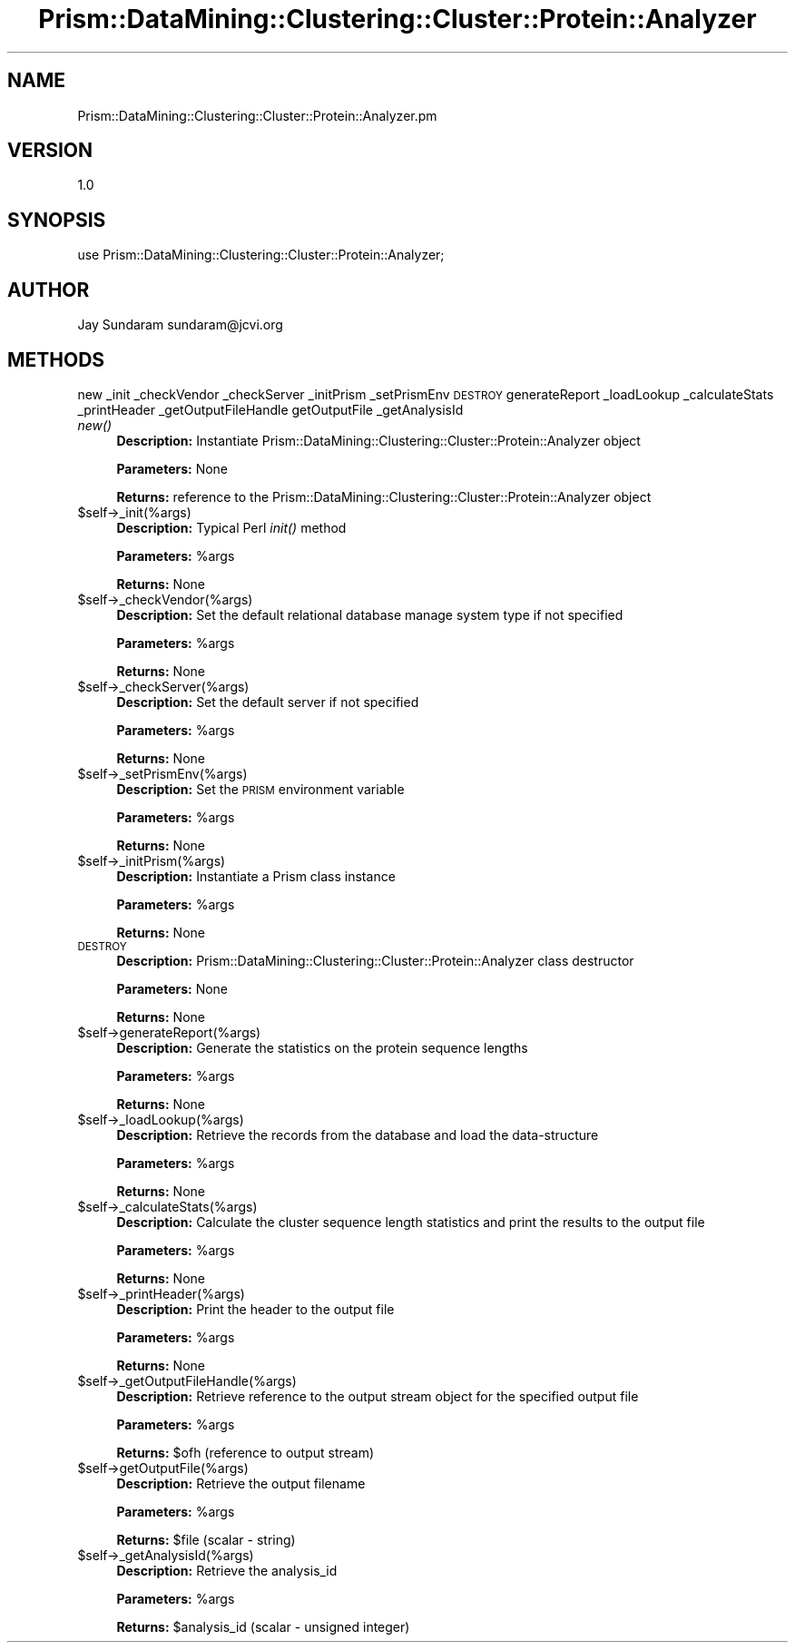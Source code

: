 .\" Automatically generated by Pod::Man v1.37, Pod::Parser v1.32
.\"
.\" Standard preamble:
.\" ========================================================================
.de Sh \" Subsection heading
.br
.if t .Sp
.ne 5
.PP
\fB\\$1\fR
.PP
..
.de Sp \" Vertical space (when we can't use .PP)
.if t .sp .5v
.if n .sp
..
.de Vb \" Begin verbatim text
.ft CW
.nf
.ne \\$1
..
.de Ve \" End verbatim text
.ft R
.fi
..
.\" Set up some character translations and predefined strings.  \*(-- will
.\" give an unbreakable dash, \*(PI will give pi, \*(L" will give a left
.\" double quote, and \*(R" will give a right double quote.  | will give a
.\" real vertical bar.  \*(C+ will give a nicer C++.  Capital omega is used to
.\" do unbreakable dashes and therefore won't be available.  \*(C` and \*(C'
.\" expand to `' in nroff, nothing in troff, for use with C<>.
.tr \(*W-|\(bv\*(Tr
.ds C+ C\v'-.1v'\h'-1p'\s-2+\h'-1p'+\s0\v'.1v'\h'-1p'
.ie n \{\
.    ds -- \(*W-
.    ds PI pi
.    if (\n(.H=4u)&(1m=24u) .ds -- \(*W\h'-12u'\(*W\h'-12u'-\" diablo 10 pitch
.    if (\n(.H=4u)&(1m=20u) .ds -- \(*W\h'-12u'\(*W\h'-8u'-\"  diablo 12 pitch
.    ds L" ""
.    ds R" ""
.    ds C` ""
.    ds C' ""
'br\}
.el\{\
.    ds -- \|\(em\|
.    ds PI \(*p
.    ds L" ``
.    ds R" ''
'br\}
.\"
.\" If the F register is turned on, we'll generate index entries on stderr for
.\" titles (.TH), headers (.SH), subsections (.Sh), items (.Ip), and index
.\" entries marked with X<> in POD.  Of course, you'll have to process the
.\" output yourself in some meaningful fashion.
.if \nF \{\
.    de IX
.    tm Index:\\$1\t\\n%\t"\\$2"
..
.    nr % 0
.    rr F
.\}
.\"
.\" For nroff, turn off justification.  Always turn off hyphenation; it makes
.\" way too many mistakes in technical documents.
.hy 0
.if n .na
.\"
.\" Accent mark definitions (@(#)ms.acc 1.5 88/02/08 SMI; from UCB 4.2).
.\" Fear.  Run.  Save yourself.  No user-serviceable parts.
.    \" fudge factors for nroff and troff
.if n \{\
.    ds #H 0
.    ds #V .8m
.    ds #F .3m
.    ds #[ \f1
.    ds #] \fP
.\}
.if t \{\
.    ds #H ((1u-(\\\\n(.fu%2u))*.13m)
.    ds #V .6m
.    ds #F 0
.    ds #[ \&
.    ds #] \&
.\}
.    \" simple accents for nroff and troff
.if n \{\
.    ds ' \&
.    ds ` \&
.    ds ^ \&
.    ds , \&
.    ds ~ ~
.    ds /
.\}
.if t \{\
.    ds ' \\k:\h'-(\\n(.wu*8/10-\*(#H)'\'\h"|\\n:u"
.    ds ` \\k:\h'-(\\n(.wu*8/10-\*(#H)'\`\h'|\\n:u'
.    ds ^ \\k:\h'-(\\n(.wu*10/11-\*(#H)'^\h'|\\n:u'
.    ds , \\k:\h'-(\\n(.wu*8/10)',\h'|\\n:u'
.    ds ~ \\k:\h'-(\\n(.wu-\*(#H-.1m)'~\h'|\\n:u'
.    ds / \\k:\h'-(\\n(.wu*8/10-\*(#H)'\z\(sl\h'|\\n:u'
.\}
.    \" troff and (daisy-wheel) nroff accents
.ds : \\k:\h'-(\\n(.wu*8/10-\*(#H+.1m+\*(#F)'\v'-\*(#V'\z.\h'.2m+\*(#F'.\h'|\\n:u'\v'\*(#V'
.ds 8 \h'\*(#H'\(*b\h'-\*(#H'
.ds o \\k:\h'-(\\n(.wu+\w'\(de'u-\*(#H)/2u'\v'-.3n'\*(#[\z\(de\v'.3n'\h'|\\n:u'\*(#]
.ds d- \h'\*(#H'\(pd\h'-\w'~'u'\v'-.25m'\f2\(hy\fP\v'.25m'\h'-\*(#H'
.ds D- D\\k:\h'-\w'D'u'\v'-.11m'\z\(hy\v'.11m'\h'|\\n:u'
.ds th \*(#[\v'.3m'\s+1I\s-1\v'-.3m'\h'-(\w'I'u*2/3)'\s-1o\s+1\*(#]
.ds Th \*(#[\s+2I\s-2\h'-\w'I'u*3/5'\v'-.3m'o\v'.3m'\*(#]
.ds ae a\h'-(\w'a'u*4/10)'e
.ds Ae A\h'-(\w'A'u*4/10)'E
.    \" corrections for vroff
.if v .ds ~ \\k:\h'-(\\n(.wu*9/10-\*(#H)'\s-2\u~\d\s+2\h'|\\n:u'
.if v .ds ^ \\k:\h'-(\\n(.wu*10/11-\*(#H)'\v'-.4m'^\v'.4m'\h'|\\n:u'
.    \" for low resolution devices (crt and lpr)
.if \n(.H>23 .if \n(.V>19 \
\{\
.    ds : e
.    ds 8 ss
.    ds o a
.    ds d- d\h'-1'\(ga
.    ds D- D\h'-1'\(hy
.    ds th \o'bp'
.    ds Th \o'LP'
.    ds ae ae
.    ds Ae AE
.\}
.rm #[ #] #H #V #F C
.\" ========================================================================
.\"
.IX Title "Prism::DataMining::Clustering::Cluster::Protein::Analyzer 3"
.TH Prism::DataMining::Clustering::Cluster::Protein::Analyzer 3 "2010-10-22" "perl v5.8.8" "User Contributed Perl Documentation"
.SH "NAME"
Prism::DataMining::Clustering::Cluster::Protein::Analyzer.pm
.SH "VERSION"
.IX Header "VERSION"
1.0
.SH "SYNOPSIS"
.IX Header "SYNOPSIS"
use Prism::DataMining::Clustering::Cluster::Protein::Analyzer;
.SH "AUTHOR"
.IX Header "AUTHOR"
Jay Sundaram
sundaram@jcvi.org
.SH "METHODS"
.IX Header "METHODS"
new
_init
_checkVendor
_checkServer
_initPrism
_setPrismEnv
\&\s-1DESTROY\s0
generateReport
_loadLookup
_calculateStats
_printHeader
_getOutputFileHandle
getOutputFile
_getAnalysisId
.IP "\fInew()\fR" 4
.IX Item "new()"
\&\fBDescription:\fR Instantiate Prism::DataMining::Clustering::Cluster::Protein::Analyzer object
.Sp
\&\fBParameters:\fR None
.Sp
\&\fBReturns:\fR reference to the Prism::DataMining::Clustering::Cluster::Protein::Analyzer object
.IP "$self\->_init(%args)" 4
.IX Item "$self->_init(%args)"
\&\fBDescription:\fR Typical Perl \fIinit()\fR method
.Sp
\&\fBParameters:\fR \f(CW%args\fR
.Sp
\&\fBReturns:\fR None
.IP "$self\->_checkVendor(%args)" 4
.IX Item "$self->_checkVendor(%args)"
\&\fBDescription:\fR Set the default relational database manage system type if not specified
.Sp
\&\fBParameters:\fR \f(CW%args\fR
.Sp
\&\fBReturns:\fR None
.IP "$self\->_checkServer(%args)" 4
.IX Item "$self->_checkServer(%args)"
\&\fBDescription:\fR Set the default server if not specified
.Sp
\&\fBParameters:\fR \f(CW%args\fR
.Sp
\&\fBReturns:\fR None
.IP "$self\->_setPrismEnv(%args)" 4
.IX Item "$self->_setPrismEnv(%args)"
\&\fBDescription:\fR Set the \s-1PRISM\s0 environment variable
.Sp
\&\fBParameters:\fR \f(CW%args\fR
.Sp
\&\fBReturns:\fR None
.IP "$self\->_initPrism(%args)" 4
.IX Item "$self->_initPrism(%args)"
\&\fBDescription:\fR Instantiate a Prism class instance
.Sp
\&\fBParameters:\fR \f(CW%args\fR
.Sp
\&\fBReturns:\fR None
.IP "\s-1DESTROY\s0" 4
.IX Item "DESTROY"
\&\fBDescription:\fR Prism::DataMining::Clustering::Cluster::Protein::Analyzer class destructor
.Sp
\&\fBParameters:\fR None
.Sp
\&\fBReturns:\fR None
.IP "$self\->generateReport(%args)" 4
.IX Item "$self->generateReport(%args)"
\&\fBDescription:\fR Generate the statistics on the protein sequence lengths
.Sp
\&\fBParameters:\fR \f(CW%args\fR
.Sp
\&\fBReturns:\fR None
.IP "$self\->_loadLookup(%args)" 4
.IX Item "$self->_loadLookup(%args)"
\&\fBDescription:\fR Retrieve the records from the database and load the data-structure
.Sp
\&\fBParameters:\fR \f(CW%args\fR
.Sp
\&\fBReturns:\fR None
.IP "$self\->_calculateStats(%args)" 4
.IX Item "$self->_calculateStats(%args)"
\&\fBDescription:\fR Calculate the cluster sequence length statistics and print the results to the output file
.Sp
\&\fBParameters:\fR \f(CW%args\fR
.Sp
\&\fBReturns:\fR None
.IP "$self\->_printHeader(%args)" 4
.IX Item "$self->_printHeader(%args)"
\&\fBDescription:\fR Print the header to the output file
.Sp
\&\fBParameters:\fR \f(CW%args\fR
.Sp
\&\fBReturns:\fR None
.IP "$self\->_getOutputFileHandle(%args)" 4
.IX Item "$self->_getOutputFileHandle(%args)"
\&\fBDescription:\fR Retrieve reference to the output stream object for the specified output file
.Sp
\&\fBParameters:\fR \f(CW%args\fR
.Sp
\&\fBReturns:\fR \f(CW$ofh\fR (reference to output stream)
.IP "$self\->getOutputFile(%args)" 4
.IX Item "$self->getOutputFile(%args)"
\&\fBDescription:\fR Retrieve the output filename
.Sp
\&\fBParameters:\fR \f(CW%args\fR
.Sp
\&\fBReturns:\fR \f(CW$file\fR (scalar \- string)
.IP "$self\->_getAnalysisId(%args)" 4
.IX Item "$self->_getAnalysisId(%args)"
\&\fBDescription:\fR Retrieve the analysis_id
.Sp
\&\fBParameters:\fR \f(CW%args\fR
.Sp
\&\fBReturns:\fR \f(CW$analysis_id\fR (scalar \- unsigned integer)
